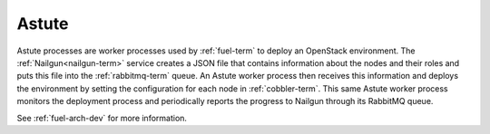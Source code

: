 
.. _astute-term:

Astute
------

Astute processes are worker processes
used by :ref:`fuel-term` to deploy an OpenStack environment.
The :ref:`Nailgun<nailgun-term>` service
creates a JSON file that contains information
about the nodes and their roles
and puts this file into the :ref:`rabbitmq-term` queue.
An Astute worker process then receives this information
and deploys the environment
by setting the configuration for each node in :ref:`cobbler-term`.
This same Astute worker process monitors the deployment process
and periodically reports the progress to Nailgun
through its RabbitMQ queue.

See :ref:`fuel-arch-dev` for more information.
